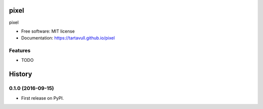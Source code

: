 ===============================
pixel
===============================


.. image:: https://img.shields.io/pypi/v/pixel.svg
        :target: https://pypi.python.org/pypi/pixel

.. image:: https://img.shields.io/travis/tartavull/pixel.svg
        :target: https://travis-ci.org/tartavull/pixel

pixel


* Free software: MIT license
* Documentation: https://tartavull.github.io/pixel


Features
--------
* TODO


=======
History
=======

0.1.0 (2016-09-15)
------------------

* First release on PyPI.


